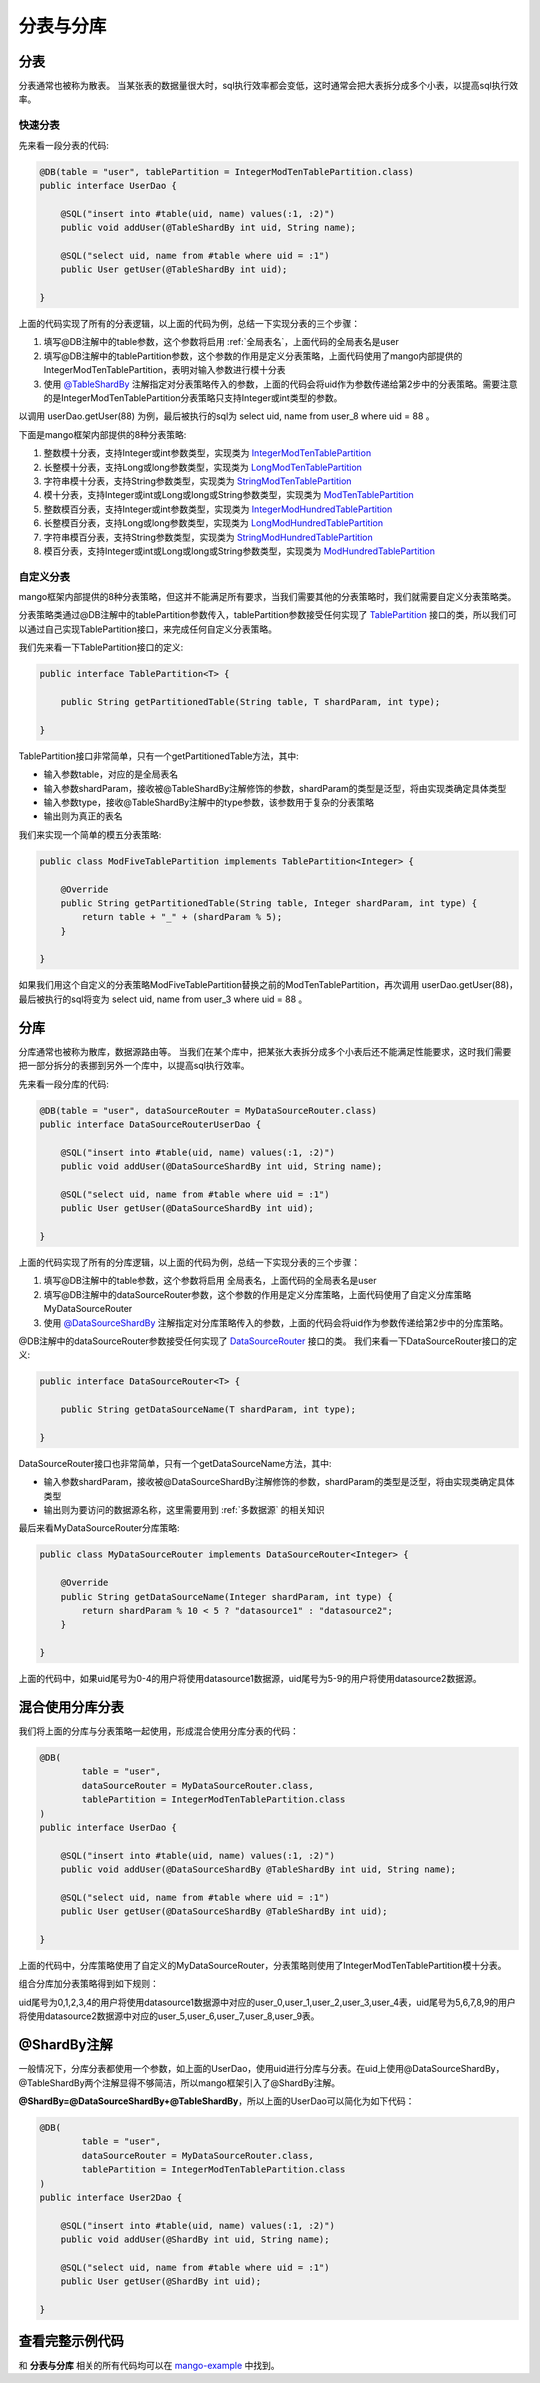 分表与分库
==========

分表
____

分表通常也被称为散表。
当某张表的数据量很大时，sql执行效率都会变低，这时通常会把大表拆分成多个小表，以提高sql执行效率。

快速分表
^^^^^^^^

先来看一段分表的代码:

.. code-block:: java

	@DB(table = "user", tablePartition = IntegerModTenTablePartition.class)
	public interface UserDao {

	    @SQL("insert into #table(uid, name) values(:1, :2)")
	    public void addUser(@TableShardBy int uid, String name);

	    @SQL("select uid, name from #table where uid = :1")
	    public User getUser(@TableShardBy int uid);

	}

上面的代码实现了所有的分表逻辑，以上面的代码为例，总结一下实现分表的三个步骤：

1. 填写@DB注解中的table参数，这个参数将启用 :ref:`全局表名`，上面代码的全局表名是user
2. 填写@DB注解中的tablePartition参数，这个参数的作用是定义分表策略，上面代码使用了mango内部提供的IntegerModTenTablePartition，表明对输入参数进行模十分表
3. 使用 `@TableShardBy <https://github.com/jfaster/mango/blob/master/src/main/java/org/jfaster/mango/annotation/TableShardBy.java>`_ 注解指定对分表策略传入的参数，上面的代码会将uid作为参数传递给第2步中的分表策略。需要注意的是IntegerModTenTablePartition分表策略只支持Integer或int类型的参数。

以调用 userDao.getUser(88) 为例，最后被执行的sql为 select uid, name from user_8 where uid = 88 。

下面是mango框架内部提供的8种分表策略:

1. 整数模十分表，支持Integer或int参数类型，实现类为 `IntegerModTenTablePartition <http://github.com/jfaster/mango/blob/master/src/main/java/org/jfaster/mango/partition/IntegerModTenTablePartition.java>`_
2. 长整模十分表，支持Long或long参数类型，实现类为 `LongModTenTablePartition <http://github.com/jfaster/mango/blob/master/src/main/java/org/jfaster/mango/partition/LongModTenTablePartition.java>`_
3. 字符串模十分表，支持String参数类型，实现类为 `StringModTenTablePartition <http://github.com/jfaster/mango/blob/master/src/main/java/org/jfaster/mango/partition/StringModTenTablePartition.java>`_
4. 模十分表，支持Integer或int或Long或long或String参数类型，实现类为 `ModTenTablePartition <http://github.com/jfaster/mango/blob/master/src/main/java/org/jfaster/mango/partition/ModTenTablePartition.java>`_
5. 整数模百分表，支持Integer或int参数类型，实现类为 `IntegerModHundredTablePartition <http://github.com/jfaster/mango/blob/master/src/main/java/org/jfaster/mango/partition/IntegerModHundredTablePartition.java>`_
6. 长整模百分表，支持Long或long参数类型，实现类为 `LongModHundredTablePartition <http://github.com/jfaster/mango/blob/master/src/main/java/org/jfaster/mango/partition/LongModHundredTablePartition.java>`_
7. 字符串模百分表，支持String参数类型，实现类为 `StringModHundredTablePartition <http://github.com/jfaster/mango/blob/master/src/main/java/org/jfaster/mango/partition/StringModHundredTablePartition.java>`_
8. 模百分表，支持Integer或int或Long或long或String参数类型，实现类为 `ModHundredTablePartition <http://github.com/jfaster/mango/blob/master/src/main/java/org/jfaster/mango/partition/ModHundredTablePartition.java>`_

自定义分表
^^^^^^^^^^

mango框架内部提供的8种分表策略，但这并不能满足所有要求，当我们需要其他的分表策略时，我们就需要自定义分表策略类。

分表策略类通过@DB注解中的tablePartition参数传入，tablePartition参数接受任何实现了 `TablePartition <http://github.com/jfaster/mango/blob/master/src/main/java/org/jfaster/mango/partition/TablePartition.java>`_ 接口的类，所以我们可以通过自己实现TablePartition接口，来完成任何自定义分表策略。

我们先来看一下TablePartition接口的定义:

.. code-block:: java

	public interface TablePartition<T> {

	    public String getPartitionedTable(String table, T shardParam, int type);

	}

TablePartition接口非常简单，只有一个getPartitionedTable方法，其中:

* 输入参数table，对应的是全局表名
* 输入参数shardParam，接收被@TableShardBy注解修饰的参数，shardParam的类型是泛型，将由实现类确定具体类型
* 输入参数type，接收@TableShardBy注解中的type参数，该参数用于复杂的分表策略
* 输出则为真正的表名

我们来实现一个简单的模五分表策略:

.. code-block:: java

	public class ModFiveTablePartition implements TablePartition<Integer> {

	    @Override
	    public String getPartitionedTable(String table, Integer shardParam, int type) {
	        return table + "_" + (shardParam % 5);
	    }

	}

如果我们用这个自定义的分表策略ModFiveTablePartition替换之前的ModTenTablePartition，再次调用 userDao.getUser(88)，最后被执行的sql将变为 select uid, name from user_3 where uid = 88 。

分库
____

分库通常也被称为散库，数据源路由等。
当我们在某个库中，把某张大表拆分成多个小表后还不能满足性能要求，这时我们需要把一部分拆分的表挪到另外一个库中，以提高sql执行效率。

先来看一段分库的代码:

.. code-block:: java

	@DB(table = "user", dataSourceRouter = MyDataSourceRouter.class)
	public interface DataSourceRouterUserDao {

	    @SQL("insert into #table(uid, name) values(:1, :2)")
	    public void addUser(@DataSourceShardBy int uid, String name);

	    @SQL("select uid, name from #table where uid = :1")
	    public User getUser(@DataSourceShardBy int uid);

	}

上面的代码实现了所有的分库逻辑，以上面的代码为例，总结一下实现分表的三个步骤：

1. 填写@DB注解中的table参数，这个参数将启用 全局表名，上面代码的全局表名是user
2. 填写@DB注解中的dataSourceRouter参数，这个参数的作用是定义分库策略，上面代码使用了自定义分库策略MyDataSourceRouter
3. 使用 `@DataSourceShardBy <https://github.com/jfaster/mango/blob/master/src/main/java/org/jfaster/mango/annotation/DataSourceShardBy.java>`_ 注解指定对分库策略传入的参数，上面的代码会将uid作为参数传递给第2步中的分库策略。

@DB注解中的dataSourceRouter参数接受任何实现了 `DataSourceRouter <http://github.com/jfaster/mango/blob/master/src/main/java/org/jfaster/mango/partition/DataSourceRouter.java>`_ 接口的类。
我们来看一下DataSourceRouter接口的定义:

.. code-block:: java

	public interface DataSourceRouter<T> {

	    public String getDataSourceName(T shardParam, int type);

	}

DataSourceRouter接口也非常简单，只有一个getDataSourceName方法，其中:

* 输入参数shardParam，接收被@DataSourceShardBy注解修饰的参数，shardParam的类型是泛型，将由实现类确定具体类型
* 输出则为要访问的数据源名称，这里需要用到 :ref:`多数据源` 的相关知识

最后来看MyDataSourceRouter分库策略:

.. code-block:: java

	public class MyDataSourceRouter implements DataSourceRouter<Integer> {

	    @Override
	    public String getDataSourceName(Integer shardParam, int type) {
	        return shardParam % 10 < 5 ? "datasource1" : "datasource2";
	    }

	}

上面的代码中，如果uid尾号为0-4的用户将使用datasource1数据源，uid尾号为5-9的用户将使用datasource2数据源。

混合使用分库分表
________________

我们将上面的分库与分表策略一起使用，形成混合使用分库分表的代码：

.. code-block:: java

	@DB(
	        table = "user",
	        dataSourceRouter = MyDataSourceRouter.class,
	        tablePartition = IntegerModTenTablePartition.class
	)
	public interface UserDao {

	    @SQL("insert into #table(uid, name) values(:1, :2)")
	    public void addUser(@DataSourceShardBy @TableShardBy int uid, String name);

	    @SQL("select uid, name from #table where uid = :1")
	    public User getUser(@DataSourceShardBy @TableShardBy int uid);

	}

上面的代码中，分库策略使用了自定义的MyDataSourceRouter，分表策略则使用了IntegerModTenTablePartition模十分表。

组合分库加分表策略得到如下规则：

uid尾号为0,1,2,3,4的用户将使用datasource1数据源中对应的user_0,user_1,user_2,user_3,user_4表，uid尾号为5,6,7,8,9的用户将使用datasource2数据源中对应的user_5,user_6,user_7,user_8,user_9表。

@ShardBy注解
____________

一般情况下，分库分表都使用一个参数，如上面的UserDao，使用uid进行分库与分表。在uid上使用@DataSourceShardBy，@TableShardBy两个注解显得不够简洁，所以mango框架引入了@ShardBy注解。

**@ShardBy=@DataSourceShardBy+@TableShardBy**，所以上面的UserDao可以简化为如下代码：

.. code-block:: java

	@DB(
	        table = "user",
	        dataSourceRouter = MyDataSourceRouter.class,
	        tablePartition = IntegerModTenTablePartition.class
	)
	public interface User2Dao {

	    @SQL("insert into #table(uid, name) values(:1, :2)")
	    public void addUser(@ShardBy int uid, String name);

	    @SQL("select uid, name from #table where uid = :1")
	    public User getUser(@ShardBy int uid);

	}

查看完整示例代码
________________

和 **分表与分库** 相关的所有代码均可以在 `mango-example <https://github.com/jfaster/mango-example/tree/master/src/main/java/org/jfaster/mango/example/partition>`_ 中找到。















